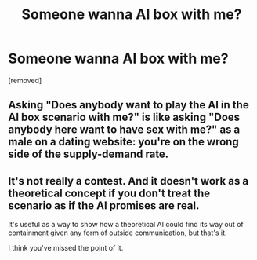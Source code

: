 #+TITLE: Someone wanna AI box with me?

* Someone wanna AI box with me?
:PROPERTIES:
:Score: 0
:DateUnix: 1555199883.0
:DateShort: 2019-Apr-14
:END:
[removed]


** Asking "Does anybody want to play the AI in the AI box scenario with me?" is like asking "Does anybody here want to have sex with me?" as a male on a dating website: you're on the wrong side of the supply-demand rate.
:PROPERTIES:
:Author: CouteauBleu
:Score: 5
:DateUnix: 1555201418.0
:DateShort: 2019-Apr-14
:END:


** It's not really a contest. And it doesn't work as a theoretical concept if you don't treat the scenario as if the AI promises are real.

It's useful as a way to show how a theoretical AI could find its way out of containment given any form of outside communication, but that's it.

I think you've missed the point of it.
:PROPERTIES:
:Author: Terkala
:Score: 1
:DateUnix: 1555202414.0
:DateShort: 2019-Apr-14
:END:
